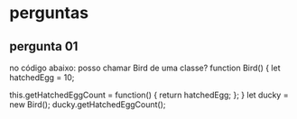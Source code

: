 * perguntas
** pergunta 01
no código abaixo: posso chamar Bird de uma classe?
 function Bird() {
  let hatchedEgg = 10;

  this.getHatchedEggCount = function() { 
    return hatchedEgg;
  };
}
let ducky = new Bird();
ducky.getHatchedEggCount();

